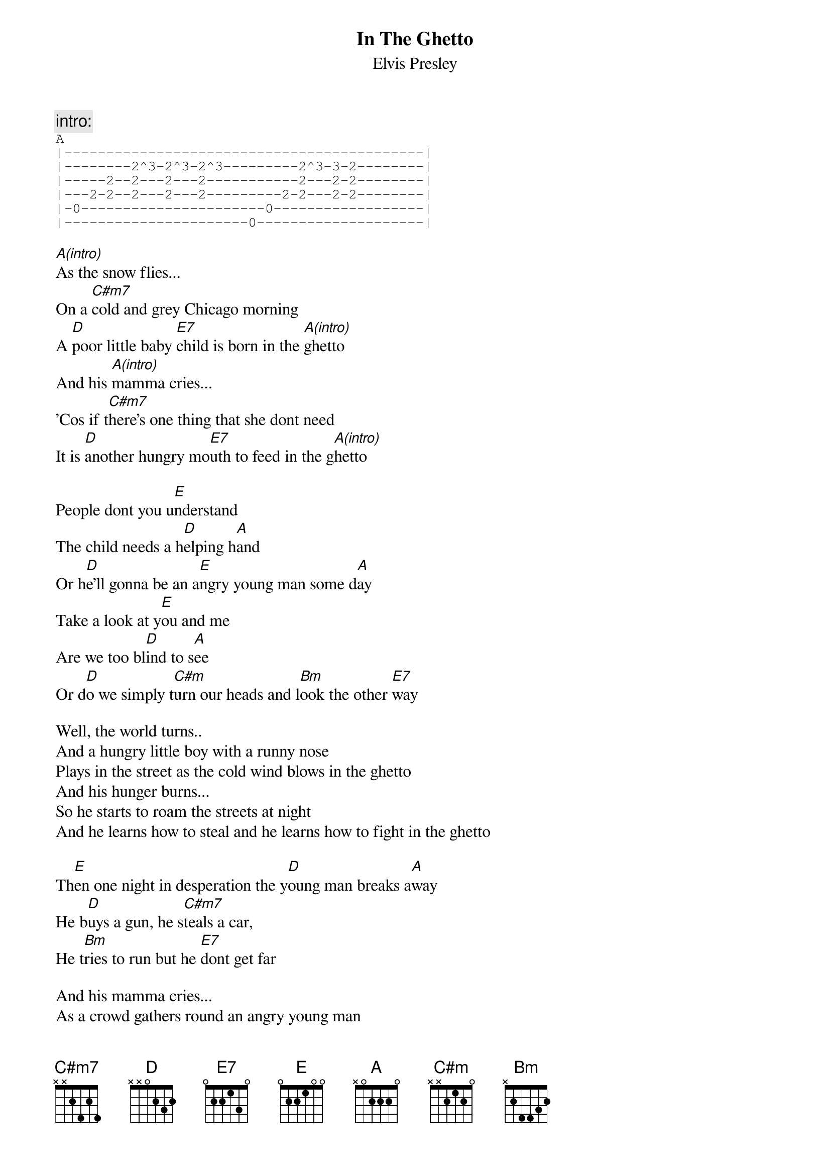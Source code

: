 {key: A}
{t:In The Ghetto}
{st:Elvis Presley}

{c:intro:}
{sot}
A
|-------------------------------------------|
|--------2^3-2^3-2^3---------2^3-3-2--------|
|-----2--2---2---2-----------2---2-2--------|
|---2-2--2---2---2---------2-2---2-2--------|
|-0----------------------0------------------|
|----------------------0--------------------|
{eot}

[A(intro)]As the snow flies...
On a [C#m7]cold and grey Chicago morning
A [D]poor little baby [E7]child is born in the [A(intro)]ghetto
And his [A(intro)]mamma cries...
'Cos if t[C#m7]here's one thing that she dont need
It is [D]another hungry mo[E7]uth to feed in the g[A(intro)]hetto

People dont you u[E]nderstand
The child needs a h[D]elping h[A]and
Or h[D]e'll gonna be an a[E]ngry young man some d[A]ay
Take a look at y[E]ou and me
Are we too bl[D]ind to s[A]ee
Or d[D]o we simply t[C#m]urn our heads and l[Bm]ook the other [E7]way

Well, the world turns..
And a hungry little boy with a runny nose
Plays in the street as the cold wind blows in the ghetto
And his hunger burns...
So he starts to roam the streets at night
And he learns how to steal and he learns how to fight in the ghetto

Th[E]en one night in desperation the y[D]oung man breaks a[A]way
He b[D]uys a gun, he s[C#m7]teals a car,
He t[Bm]ries to run but he [E7]dont get far

And his mamma cries...
As a crowd gathers round an angry young man
Face down in the street with a gun in his hand in the ghetto
And as her young man dies...
On a cold and grey Chicago morning
An[D]other little baby c[E7]hild is born in the gh[A]etto...
